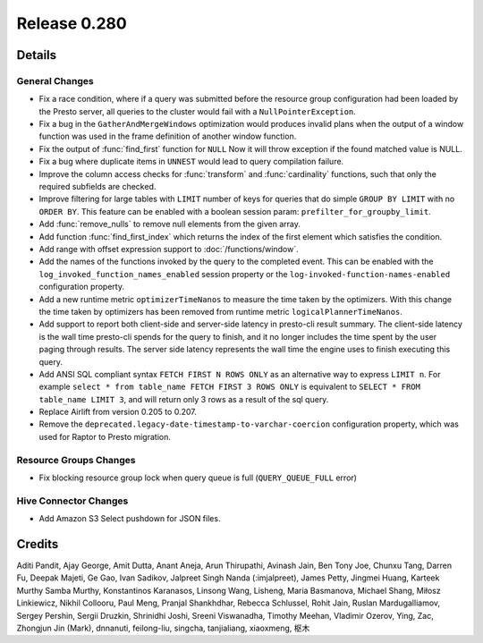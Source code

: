 =============
Release 0.280
=============

**Details**
===========

General Changes
_______________
* Fix a race condition, where if a query was submitted before the resource group configuration had been loaded by the Presto server, all queries to the cluster would fail with a ``NullPointerException``. 
* Fix a bug in the ``GatherAndMergeWindows`` optimization would produces invalid plans when the output of a window function was used in the frame definition of another window function.
* Fix the output of :func:`find_first` function for ``NULL`` Now it will throw exception if the found matched value is NULL.
* Fix a bug where duplicate items in ``UNNEST`` would lead to query compilation failure.
* Improve the column access checks for :func:`transform` and :func:`cardinality` functions, such that only the required subfields are checked.
* Improve filtering for large tables with ``LIMIT`` number of keys for queries that do simple ``GROUP BY LIMIT`` with no ``ORDER BY``. This feature can be enabled with a boolean session param: ``prefilter_for_groupby_limit``.
* Add :func:`remove_nulls` to remove null elements from the given array.
* Add function :func:`find_first_index` which returns the index of the first element which satisfies the condition.
* Add range with offset expression support to :doc:`/functions/window`.
* Add the names of the functions invoked by the query to the completed event. This can be enabled with the ``log_invoked_function_names_enabled`` session property or the ``log-invoked-function-names-enabled`` configuration property.
* Add a new runtime metric ``optimizerTimeNanos`` to measure the time taken by the optimizers. With this change the time taken by optimizers has been removed from runtime metric ``logicalPlannerTimeNanos``.
* Add support to report both client-side and server-side latency in presto-cli result summary. The client-side latency is the wall time presto-cli spends for the query to finish, and it no longer includes the time spent by the user paging through results. The server side latency represents the wall time the engine uses to finish executing this query.
* Add ANSI SQL compliant syntax ``FETCH FIRST N ROWS ONLY`` as an alternative way to express ``LIMIT n``. For example ``select * from table_name FETCH FIRST 3 ROWS ONLY`` is equivalent to ``SELECT * FROM table_name LIMIT 3``, and will return only 3 rows as a result of the sql query.
* Replace Airlift from version 0.205 to 0.207.
* Remove the ``deprecated.legacy-date-timestamp-to-varchar-coercion`` configuration property, which was used for Raptor to Presto migration.

Resource Groups Changes
_______________________
* Fix blocking resource group lock when query queue is full (``QUERY_QUEUE_FULL`` error)

Hive Connector Changes
______________________
* Add Amazon S3 Select pushdown for JSON files.

**Credits**
===========

Aditi Pandit, Ajay George, Amit Dutta, Anant Aneja, Arun Thirupathi, Avinash Jain, Ben Tony Joe, Chunxu Tang, Darren Fu, Deepak Majeti, Ge Gao, Ivan Sadikov, Jalpreet Singh Nanda (:imjalpreet), James Petty, Jingmei Huang, Karteek Murthy Samba Murthy, Konstantinos Karanasos, Linsong Wang, Lisheng, Maria Basmanova, Michael Shang, Miłosz Linkiewicz, Nikhil Collooru, Paul Meng, Pranjal Shankhdhar, Rebecca Schlussel, Rohit Jain, Ruslan Mardugalliamov, Sergey Pershin, Sergii Druzkin, Shrinidhi Joshi, Sreeni Viswanadha, Timothy Meehan, Vladimir Ozerov, Ying, Zac, Zhongjun Jin (Mark), dnnanuti, feilong-liu, singcha, tanjialiang, xiaoxmeng, 枢木
